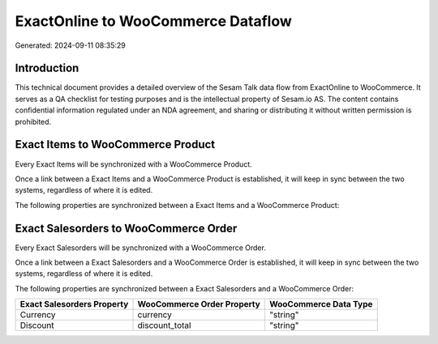 ===================================
ExactOnline to WooCommerce Dataflow
===================================

Generated: 2024-09-11 08:35:29

Introduction
------------

This technical document provides a detailed overview of the Sesam Talk data flow from ExactOnline to WooCommerce. It serves as a QA checklist for testing purposes and is the intellectual property of Sesam.io AS. The content contains confidential information regulated under an NDA agreement, and sharing or distributing it without written permission is prohibited.

Exact Items to WooCommerce Product
----------------------------------
Every Exact Items will be synchronized with a WooCommerce Product.

Once a link between a Exact Items and a WooCommerce Product is established, it will keep in sync between the two systems, regardless of where it is edited.

The following properties are synchronized between a Exact Items and a WooCommerce Product:

.. list-table::
   :header-rows: 1

   * - Exact Items Property
     - WooCommerce Product Property
     - WooCommerce Data Type


Exact Salesorders to WooCommerce Order
--------------------------------------
Every Exact Salesorders will be synchronized with a WooCommerce Order.

Once a link between a Exact Salesorders and a WooCommerce Order is established, it will keep in sync between the two systems, regardless of where it is edited.

The following properties are synchronized between a Exact Salesorders and a WooCommerce Order:

.. list-table::
   :header-rows: 1

   * - Exact Salesorders Property
     - WooCommerce Order Property
     - WooCommerce Data Type
   * - Currency
     - currency
     - "string"
   * - Discount
     - discount_total
     - "string"

